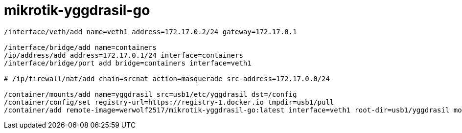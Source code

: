mikrotik-yggdrasil-go
=====================

```
/interface/veth/add name=veth1 address=172.17.0.2/24 gateway=172.17.0.1

/interface/bridge/add name=containers
/ip/address/add address=172.17.0.1/24 interface=containers
/interface/bridge/port add bridge=containers interface=veth1

# /ip/firewall/nat/add chain=srcnat action=masquerade src-address=172.17.0.0/24

/container/mounts/add name=yggdrasil src=usb1/etc/yggdrasil dst=/config
/container/config/set registry-url=https://registry-1.docker.io tmpdir=usb1/pull
/container/add remote-image=werwolf2517/mikrotik-yggdrasil-go:latest interface=veth1 root-dir=usb1/yggdrasil mounts=yggdrasil
```
